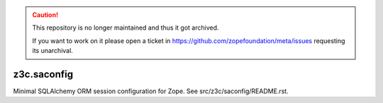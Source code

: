 .. caution::

    This repository is no longer maintained and thus it got archived.

    If you want to work on it please open a ticket in
    https://github.com/zopefoundation/meta/issues requesting its unarchival.

=================
 z3c.saconfig
=================

Minimal SQLAlchemy ORM session configuration for Zope. See src/z3c/saconfig/README.rst.
